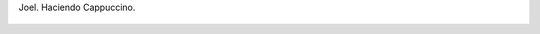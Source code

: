 Joel. Haciendo Cappuccino.

.. figure:: 200808172357002_3426132759.thumbnail.jpg
  :target: 200808172357002_3426132759.jpg
